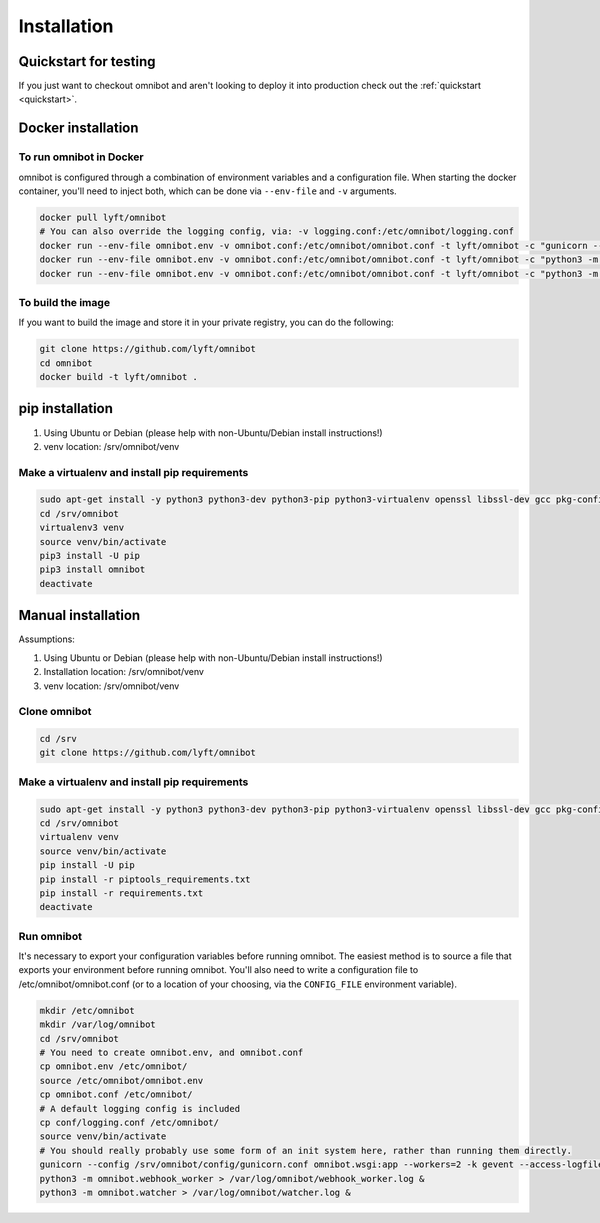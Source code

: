 ############
Installation
############

**********************
Quickstart for testing
**********************

If you just want to checkout omnibot and aren't looking to deploy it into
production check out the :ref:`quickstart <quickstart>`.

*******************
Docker installation
*******************

To run omnibot in Docker
========================

omnibot is configured through a combination of environment variables and a configuration
file. When starting the docker container, you'll need to inject both, which can be done
via ``--env-file`` and ``-v`` arguments.

.. code-block:: bash

    docker pull lyft/omnibot
    # You can also override the logging config, via: -v logging.conf:/etc/omnibot/logging.conf
    docker run --env-file omnibot.env -v omnibot.conf:/etc/omnibot/omnibot.conf -t lyft/omnibot -c "gunicorn --config /srv/omnibot/config/gunicorn.conf omnibot.wsgi:app --workers=2 -k gevent --access-logfile=- --error-logfile=-"
    docker run --env-file omnibot.env -v omnibot.conf:/etc/omnibot/omnibot.conf -t lyft/omnibot -c "python3 -m omnibot.webhook_worker"
    docker run --env-file omnibot.env -v omnibot.conf:/etc/omnibot/omnibot.conf -t lyft/omnibot -c "python3 -m omnibot.watcher"

To build the image
==================

If you want to build the image and store it in your private registry, you can
do the following:

.. code-block:: bash

    git clone https://github.com/lyft/omnibot
    cd omnibot
    docker build -t lyft/omnibot .

****************
pip installation
****************

#. Using Ubuntu or Debian (please help with non-Ubuntu/Debian install
   instructions!)
#. venv location: /srv/omnibot/venv

Make a virtualenv and install pip requirements
==============================================

.. code-block:: bash

    sudo apt-get install -y python3 python3-dev python3-pip python3-virtualenv openssl libssl-dev gcc pkg-config libffi-dev libxml2-dev libxmlsec1-dev
    cd /srv/omnibot
    virtualenv3 venv
    source venv/bin/activate
    pip3 install -U pip
    pip3 install omnibot
    deactivate

*******************
Manual installation
*******************

Assumptions:

#. Using Ubuntu or Debian (please help with non-Ubuntu/Debian install
   instructions!)
#. Installation location: /srv/omnibot/venv
#. venv location: /srv/omnibot/venv

Clone omnibot
=============

.. code-block:: bash

    cd /srv
    git clone https://github.com/lyft/omnibot

Make a virtualenv and install pip requirements
==============================================

.. code-block:: bash

    sudo apt-get install -y python3 python3-dev python3-pip python3-virtualenv openssl libssl-dev gcc pkg-config libffi-dev libxml2-dev libxmlsec1-dev
    cd /srv/omnibot
    virtualenv venv
    source venv/bin/activate
    pip install -U pip
    pip install -r piptools_requirements.txt
    pip install -r requirements.txt
    deactivate

Run omnibot
===========

It's necessary to export your configuration variables before running omnibot.
The easiest method is to source a file that exports your environment before
running omnibot. You'll also need to write a configuration file to /etc/omnibot/omnibot.conf
(or to a location of your choosing, via the ``CONFIG_FILE`` environment variable).

.. code-block:: bash

    mkdir /etc/omnibot
    mkdir /var/log/omnibot
    cd /srv/omnibot
    # You need to create omnibot.env, and omnibot.conf
    cp omnibot.env /etc/omnibot/
    source /etc/omnibot/omnibot.env
    cp omnibot.conf /etc/omnibot/
    # A default logging config is included
    cp conf/logging.conf /etc/omnibot/
    source venv/bin/activate
    # You should really probably use some form of an init system here, rather than running them directly.
    gunicorn --config /srv/omnibot/config/gunicorn.conf omnibot.wsgi:app --workers=2 -k gevent --access-logfile=/var/log/omnibot/omnibot.log --error-logfile=/var/log/omnibot/omnibot.err &
    python3 -m omnibot.webhook_worker > /var/log/omnibot/webhook_worker.log &
    python3 -m omnibot.watcher > /var/log/omnibot/watcher.log &
